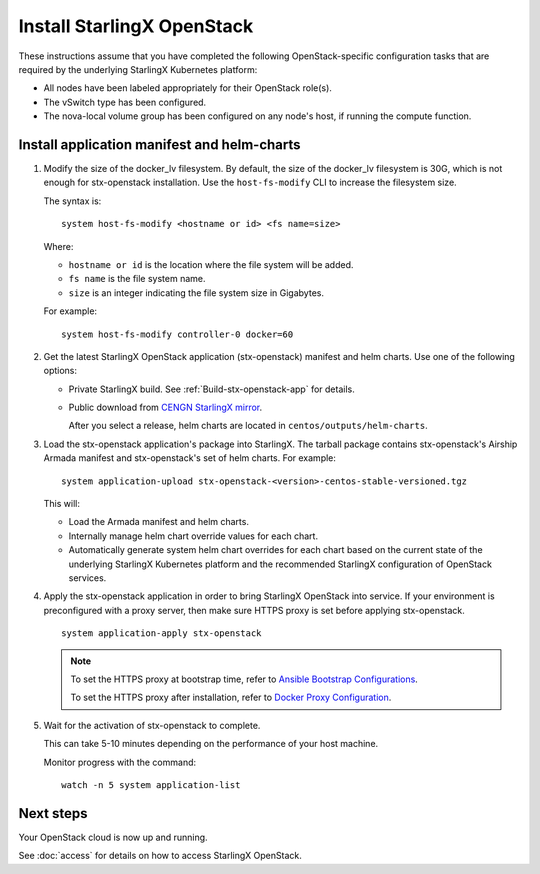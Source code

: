 ===========================
Install StarlingX OpenStack
===========================

These instructions assume that you have completed the following
OpenStack-specific configuration tasks that are required by the underlying
StarlingX Kubernetes platform:

* All nodes have been labeled appropriately for their OpenStack role(s).
* The vSwitch type has been configured.
* The nova-local volume group has been configured on any node's host, if running
  the compute function.

--------------------------------------------
Install application manifest and helm-charts
--------------------------------------------

#. Modify the size of the docker_lv filesystem. By default, the size of the
   docker_lv filesystem is 30G, which is not enough for stx-openstack
   installation. Use the ``host-fs-modify`` CLI to increase the filesystem size.

   The syntax is:

   ::

    system host-fs-modify <hostname or id> <fs name=size>


   Where:

   *   ``hostname or id`` is the location where the file system will be added.
   *   ``fs name`` is the file system name.
   *   ``size`` is an integer indicating the file system size in Gigabytes.

   For example:

   ::

    system host-fs-modify controller-0 docker=60

#. Get the latest StarlingX OpenStack application (stx-openstack) manifest and
   helm charts. Use one of the following options:

   *  Private StarlingX build. See :ref:`Build-stx-openstack-app` for details.
   *  Public download from
      `CENGN StarlingX mirror <http://mirror.starlingx.cengn.ca/mirror/starlingx/>`_.

      After you select a release, helm charts are located in ``centos/outputs/helm-charts``.

#. Load the stx-openstack application's package into StarlingX. The tarball
   package contains stx-openstack's Airship Armada manifest and stx-openstack's
   set of helm charts. For example:

   ::

     system application-upload stx-openstack-<version>-centos-stable-versioned.tgz

   This will:

   * Load the Armada manifest and helm charts.
   * Internally manage helm chart override values for each chart.
   * Automatically generate system helm chart overrides for each chart based on
     the current state of the underlying StarlingX Kubernetes platform and the
     recommended StarlingX configuration of OpenStack services.

#. Apply the stx-openstack application in order to bring StarlingX OpenStack into
   service. If your environment is preconfigured with a proxy server, then
   make sure HTTPS proxy is set before applying stx-openstack.

   ::

     system application-apply stx-openstack

   .. note::

        To set the HTTPS proxy at bootstrap time, refer to
        `Ansible Bootstrap Configurations <https://docs.starlingx.io/deploy_install_guides/r6_release/ansible_bootstrap_configs.html#docker-proxy>`_.

        To set the HTTPS proxy after installation, refer to
        `Docker Proxy Configuration <https://docs.starlingx.io/configuration/docker_proxy_config.html>`_.

#. Wait for the activation of stx-openstack to complete.

   This can take 5-10 minutes depending on the performance of your host machine.

   Monitor progress with the command:

   ::

     watch -n 5 system application-list

----------
Next steps
----------

Your OpenStack cloud is now up and running.

See :doc:`access` for details on how to access StarlingX OpenStack.
